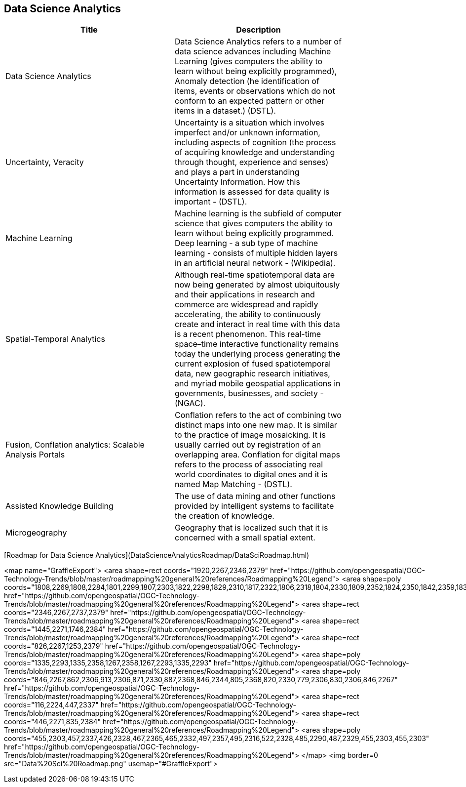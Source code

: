 //////
comment
//////

<<<

== Data Science Analytics

<<<

[width="80%", options="header"]
|=======================
|Title      |Description

|Data Science Analytics
|Data Science Analytics refers to a number of data science advances including  Machine Learning (gives computers the ability to learn without being explicitly programmed), Anomaly detection (he identification of items, events or observations which do not conform to an expected pattern or other items in a dataset.) (DSTL).

|Uncertainty, Veracity
|Uncertainty is a situation which involves imperfect and/or unknown information, including aspects of cognition (the process of acquiring knowledge and understanding through thought, experience and senses) and plays a part in understanding Uncertainty Information. How this information is assessed for data quality is important - (DSTL).

|Machine Learning
|Machine learning is the subfield of computer science that gives computers the ability to learn without being explicitly programmed.  Deep learning - a sub type of machine learning -  consists of multiple hidden layers in an artificial neural network - (Wikipedia).

|Spatial-Temporal Analytics
|Although real-time spatiotemporal data are now being generated by almost ubiquitously and their applications in research and commerce are widespread and rapidly accelerating, the ability to continuously create and interact in real time with this data is a recent phenomenon.  This real-time space–time interactive functionality remains today the underlying process generating the current explosion of fused spatiotemporal data, new geographic research initiatives, and myriad mobile geospatial applications in governments, businesses, and society - (NGAC).

|Fusion, Conflation analytics: Scalable Analysis Portals
|Conflation refers to the act of combining two distinct maps into one new map. It is similar to the practice of image mosaicking. It is usually carried out by registration of an overlapping area. Conflation for digital maps refers to the process of associating real world coordinates to digital ones and it is named Map Matching - (DSTL).

|Assisted Knowledge Building
|The use of data mining and other functions provided by intelligent systems to facilitate the creation of knowledge. 

|Microgeography
|Geography that is localized such that it is concerned with a small spatial extent.

|=======================

[Roadmap for Data Science Analytics](DataScienceAnalyticsRoadmap/DataSciRoadmap.html)


<map name="GraffleExport">
	<area shape=rect coords="1920,2267,2346,2379" href="https://github.com/opengeospatial/OGC-Technology-Trends/blob/master/roadmapping%20general%20references/Roadmapping%20Legend">
	<area shape=poly coords="1808,2269,1808,2284,1801,2299,1807,2303,1822,2298,1829,2310,1817,2322,1806,2318,1804,2330,1809,2352,1824,2350,1842,2359,1837,2370,1853,2379,1870,2371,1864,2358,1872,2350,1889,2354,1907,2351,1902,2330,1904,2318,1915,2322,1927,2310,1920,2297,1905,2303,1899,2299,1906,2284,1906,2268,1888,2271,1872,2267,1864,2275,1870,2288,1853,2296,1837,2287,1842,2276,1824,2267,1808,2269" href="https://github.com/opengeospatial/OGC-Technology-Trends/blob/master/roadmapping%20general%20references/Roadmapping%20Legend">
	<area shape=rect coords="2346,2267,2737,2379" href="https://github.com/opengeospatial/OGC-Technology-Trends/blob/master/roadmapping%20general%20references/Roadmapping%20Legend">
	<area shape=rect coords="1445,2271,1746,2384" href="https://github.com/opengeospatial/OGC-Technology-Trends/blob/master/roadmapping%20general%20references/Roadmapping%20Legend">
	<area shape=rect coords="826,2267,1253,2379" href="https://github.com/opengeospatial/OGC-Technology-Trends/blob/master/roadmapping%20general%20references/Roadmapping%20Legend">
	<area shape=poly coords="1335,2293,1335,2358,1267,2358,1267,2293,1335,2293" href="https://github.com/opengeospatial/OGC-Technology-Trends/blob/master/roadmapping%20general%20references/Roadmapping%20Legend">
	<area shape=poly coords="846,2267,862,2306,913,2306,871,2330,887,2368,846,2344,805,2368,820,2330,779,2306,830,2306,846,2267" href="https://github.com/opengeospatial/OGC-Technology-Trends/blob/master/roadmapping%20general%20references/Roadmapping%20Legend">
	<area shape=rect coords="116,2224,447,2337" href="https://github.com/opengeospatial/OGC-Technology-Trends/blob/master/roadmapping%20general%20references/Roadmapping%20Legend">
	<area shape=rect coords="446,2271,835,2384" href="https://github.com/opengeospatial/OGC-Technology-Trends/blob/master/roadmapping%20general%20references/Roadmapping%20Legend">
	<area shape=poly coords="455,2303,457,2337,426,2328,467,2365,465,2332,497,2357,495,2316,522,2328,485,2290,487,2329,455,2303,455,2303" href="https://github.com/opengeospatial/OGC-Technology-Trends/blob/master/roadmapping%20general%20references/Roadmapping%20Legend">
</map>
<img border=0 src="Data%20Sci%20Roadmap.png" usemap="#GraffleExport">
